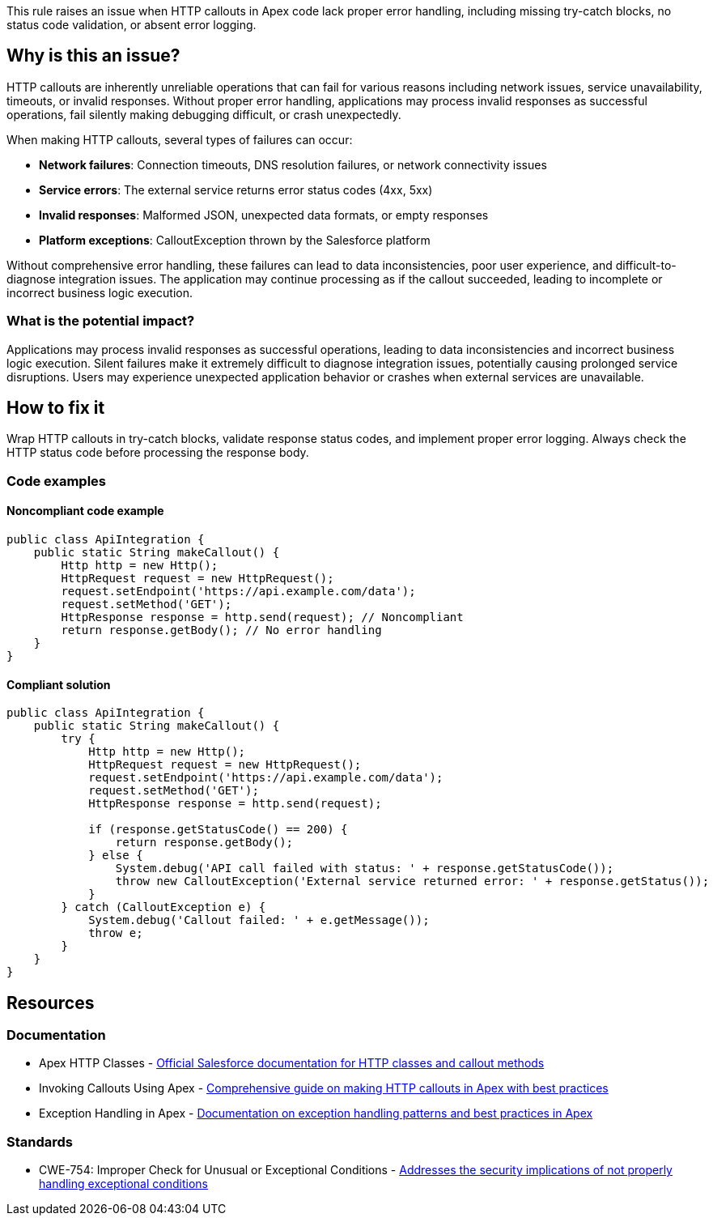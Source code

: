This rule raises an issue when HTTP callouts in Apex code lack proper error handling, including missing try-catch blocks, no status code validation, or absent error logging.

== Why is this an issue?

HTTP callouts are inherently unreliable operations that can fail for various reasons including network issues, service unavailability, timeouts, or invalid responses. Without proper error handling, applications may process invalid responses as successful operations, fail silently making debugging difficult, or crash unexpectedly.

When making HTTP callouts, several types of failures can occur:

* *Network failures*: Connection timeouts, DNS resolution failures, or network connectivity issues
* *Service errors*: The external service returns error status codes (4xx, 5xx)
* *Invalid responses*: Malformed JSON, unexpected data formats, or empty responses
* *Platform exceptions*: CalloutException thrown by the Salesforce platform

Without comprehensive error handling, these failures can lead to data inconsistencies, poor user experience, and difficult-to-diagnose integration issues. The application may continue processing as if the callout succeeded, leading to incomplete or incorrect business logic execution.

=== What is the potential impact?

Applications may process invalid responses as successful operations, leading to data inconsistencies and incorrect business logic execution. Silent failures make it extremely difficult to diagnose integration issues, potentially causing prolonged service disruptions. Users may experience unexpected application behavior or crashes when external services are unavailable.

== How to fix it

Wrap HTTP callouts in try-catch blocks, validate response status codes, and implement proper error logging. Always check the HTTP status code before processing the response body.

=== Code examples

==== Noncompliant code example

[source,apex,diff-id=1,diff-type=noncompliant]
----
public class ApiIntegration {
    public static String makeCallout() {
        Http http = new Http();
        HttpRequest request = new HttpRequest();
        request.setEndpoint('https://api.example.com/data');
        request.setMethod('GET');
        HttpResponse response = http.send(request); // Noncompliant
        return response.getBody(); // No error handling
    }
}
----

==== Compliant solution

[source,apex,diff-id=1,diff-type=compliant]
----
public class ApiIntegration {
    public static String makeCallout() {
        try {
            Http http = new Http();
            HttpRequest request = new HttpRequest();
            request.setEndpoint('https://api.example.com/data');
            request.setMethod('GET');
            HttpResponse response = http.send(request);
            
            if (response.getStatusCode() == 200) {
                return response.getBody();
            } else {
                System.debug('API call failed with status: ' + response.getStatusCode());
                throw new CalloutException('External service returned error: ' + response.getStatus());
            }
        } catch (CalloutException e) {
            System.debug('Callout failed: ' + e.getMessage());
            throw e;
        }
    }
}
----

== Resources

=== Documentation

 * Apex HTTP Classes - https://developer.salesforce.com/docs/atlas.en-us.apexref.meta/apexref/apex_classes_restful_http.htm[Official Salesforce documentation for HTTP classes and callout methods]

 * Invoking Callouts Using Apex - https://developer.salesforce.com/docs/atlas.en-us.apexcode.meta/apexcode/apex_callouts.htm[Comprehensive guide on making HTTP callouts in Apex with best practices]

 * Exception Handling in Apex - https://developer.salesforce.com/docs/atlas.en-us.apexcode.meta/apexcode/apex_exception_definition.htm[Documentation on exception handling patterns and best practices in Apex]

=== Standards

 * CWE-754: Improper Check for Unusual or Exceptional Conditions - https://cwe.mitre.org/data/definitions/754.html[Addresses the security implications of not properly handling exceptional conditions]
